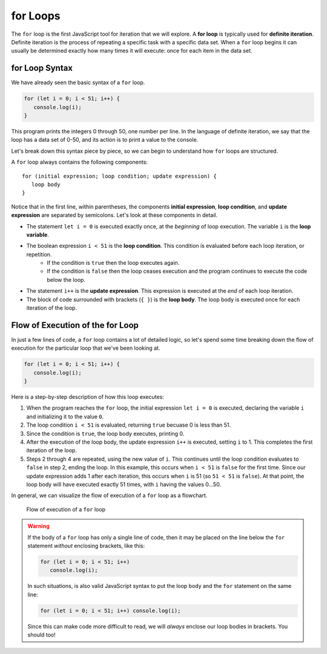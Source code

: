 **for** Loops
=============

.. index::
   single: loop; for
   single: iteration; definite

.. index:: ! for loop

The ``for`` loop is the first JavaScript tool for iteration that we will explore. A **for loop** is typically used for **definite iteration**. Definite iteration is the process of repeating a specific task with a specific data set. When a ``for`` loop begins it can usually be determined exactly how many times it will execute: once for each item in the data set.

**for** Loop Syntax
-------------------

.. index::
   single: for loop; syntax

We have already seen the basic syntax of a ``for`` loop.

.. sourcecode:: js

   for (let i = 0; i < 51; i++) {
      console.log(i);
   }

This program prints the integers 0 through 50, one number per line. In the language of definite iteration, we say that the loop has a data set of 0-50, and its action is to print a value to the console.

Let's break down this syntax piece by piece, so we can begin to understand how ``for`` loops are structured.

.. index::
   single: for loop; variable
   single: for loop; initial expression
   single: for loop; condition
   single: for loop; update expression

A ``for`` loop always contains the following components:

::

   for (initial expression; loop condition; update expression) {
      loop body
   }

Notice that in the first line, within parentheses, the components **initial expression**, **loop condition**, and **update expression** are separated by semicolons. Let's look at these components in detail.

- The statement ``let i = 0`` is executed exactly once, at the *beginning* of loop execution. The variable ``i`` is the **loop variable**. 
- The boolean expression ``i < 51`` is the **loop condition**. This condition is evaluated before each loop iteration, or repetition. 
   - If the condition is ``true`` then the loop executes again. 
   - If the condition is ``false`` then the loop ceases execution and the program continues to execute the code below the loop. 
- The statement ``i++`` is the **update expression**. This expression is executed at the *end* of each loop iteration.
- The block of code surrounded with brackets (``{ }``) is the **loop body**. The loop body is executed once for each iteration of the loop.

Flow of Execution of the **for** Loop
-------------------------------------

In just a few lines of code, a ``for`` loop contains a lot of detailed logic, so let's spend some time breaking down the flow of execution for the particular loop that we've been looking at.

.. sourcecode:: js

   for (let i = 0; i < 51; i++) {
      console.log(i);
   }

Here is a step-by-step description of how this loop executes:

#. When the program reaches the ``for`` loop, the initial expression ``let i = 0`` is executed, declaring the variable ``i`` and initializing it to the value ``0``.
#. The loop condition ``i < 51`` is evaluated, returning ``true`` becuase 0 is less than 51. 
#. Since the condition is ``true``, the loop body executes, printing 0.
#. After the execution of the loop body, the update expression ``i++`` is executed, setting ``i`` to 1. This completes the first iteration of the loop.
#. Steps 2 through 4 are repeated, using the new value of ``i``. This continues until the loop condition evaluates to ``false`` in step 2, ending the loop. In this example, this occurs when ``i < 51`` is ``false`` for the first time. Since our update expression adds 1 after each iteration, this occurs when ``i`` is 51 (so ``51 < 51`` is ``false``). At that point, the loop body will have executed exactly 51 times, with ``i`` having the values 0...50.

In general, we can visualize the flow of execution of a ``for`` loop as a flowchart.

.. figure:: figures/for-loop-flow.png
   :height: 700px
   
   Flow of execution of a ``for`` loop

.. warning:: If the body of a ``for`` loop has only a single line of code, then it may be placed on the line below the ``for`` statement *without* enclosing brackets, like this:

   .. sourcecode:: js
   
      for (let i = 0; i < 51; i++)
         console.log(i);   

   In such situations, is also valid JavaScript syntax to put the loop body and the ``for`` statement on the same line:

   .. sourcecode:: js
   
      for (let i = 0; i < 51; i++) console.log(i);  

   Since this can make code more difficult to read, we will *always* enclose our loop bodies in brackets. You should too!
